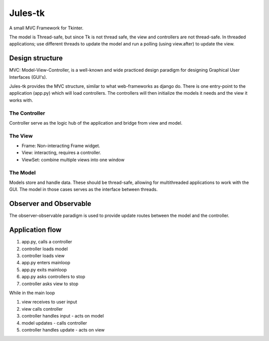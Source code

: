 ========
Jules-tk
========

A small MVC Framework for Tkinter.

The model is Thread-safe, but since Tk is not thread safe, the view and controllers are not thread-safe.
In threaded applications; use different threads to update the model and run a polling (using view.after) to update
the view.

Design structure
================

MVC: Model-View-Controller, is a well-known and wide practiced design paradigm for designing Graphical User Interfaces (GUI's).

Jules-tk provides the MVC structure, similar to what web-frameworks as django do. There is one entry-point to the application
(app.py) which will load controllers. The controllers will then initialize the models it needs and the view it works with.

The Controller
--------------

Controller serve as the logic hub of the application and bridge from view and model.

The View
--------

* Frame: Non-interacting Frame widget.
* View: interacting, requires a controller.
* ViewSet: combine multiple views into one window

The Model
---------

Models store and handle data. These should be thread-safe, allowing for multithreaded applications to work with the GUI.
The model in those cases serves as the interface between threads.

Observer and Observable
=======================

The observer-observable paradigm is used to provide update routes between the model and the controller.


Application flow
================

1. app.py, calls a controller
2. controller loads model
3. controller loads view
4. app.py enters mainloop
5. app.py exits mainloop
6. app.py asks controllers to stop
7. controller asks view to stop

While in the main loop

1. view receives to user input
2. view calls controller
3. controller handles input - acts on model
4. model updates - calls controller
5. controller handles update - acts on view